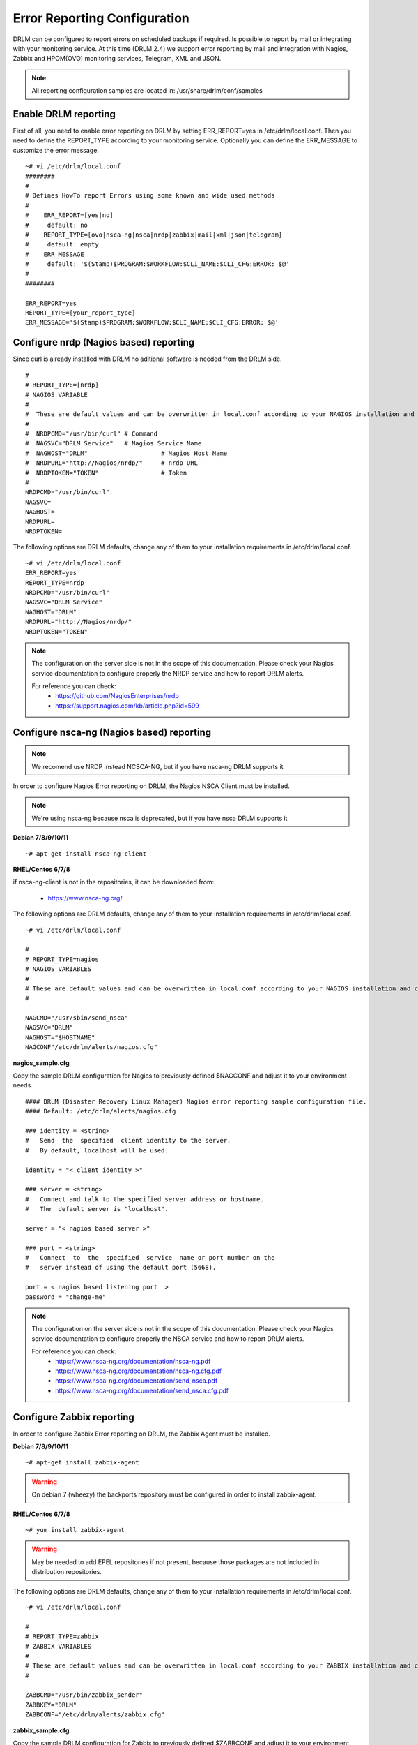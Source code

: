 Error Reporting Configuration
=============================

DRLM can be configured to report errors on scheduled backups if required.
Is possible to report by mail or integrating with your monitoring service.
At this time (DRLM 2.4) we support error reporting by mail and integration
with Nagios, Zabbix and HPOM(OVO) monitoring services, Telegram, XML and JSON.

.. note::
  All reporting configuration samples are located in: /usr/share/drlm/conf/samples

Enable DRLM reporting
---------------------

First of all, you need to enable error reporting on DRLM by setting ERR_REPORT=yes in /etc/drlm/local.conf.
Then you need to define the REPORT_TYPE according to your monitoring service.
Optionally you can define the ERR_MESSAGE to customize the error message.

::

  ~# vi /etc/drlm/local.conf
  ########
  #
  # Defines HowTo report Errors using some known and wide used methods
  #
  #    ERR_REPORT=[yes|no]
  #	default: no
  #    REPORT_TYPE=[ovo|nsca-ng|nsca|nrdp|zabbix|mail|xml|json|telegram]
  #	default: empty
  #    ERR_MESSAGE
  #	default: '$(Stamp)$PROGRAM:$WORKFLOW:$CLI_NAME:$CLI_CFG:ERROR: $@'
  #
  ########

  ERR_REPORT=yes
  REPORT_TYPE=[your_report_type]
  ERR_MESSAGE='$(Stamp)$PROGRAM:$WORKFLOW:$CLI_NAME:$CLI_CFG:ERROR: $@' 
      
Configure nrdp (Nagios based) reporting    
--------------------------------------- 

Since curl is already installed with DRLM no aditional software is needed from the DRLM side.

::

   # 
   # REPORT_TYPE=[nrdp]
   # NAGIOS VARIABLE
   #               
   #  These are default values and can be overwritten in local.conf according to your NAGIOS installation and configuration.
   #  
   #  NRDPCMD="/usr/bin/curl" # Command 
   #  NAGSVC="DRLM Service"   # Nagios Service Name
   #  NAGHOST="DRLM"                    # Nagios Host Name
   #  NRDPURL="http://Nagios/nrdp/"     # nrdp URL
   #  NRDPTOKEN="TOKEN"                 # Token
   #                                          
   NRDPCMD="/usr/bin/curl"
   NAGSVC=
   NAGHOST=
   NRDPURL=
   NRDPTOKEN=

The following options are DRLM defaults, change any of them to your installation requirements in /etc/drlm/local.conf.                                                                                                  
                                                                                                            
::                                                                                                          
                                                                                                            
  ~# vi /etc/drlm/local.conf                                                                                
  ERR_REPORT=yes                                                                                            
  REPORT_TYPE=nrdp
  NRDPCMD="/usr/bin/curl"
  NAGSVC="DRLM Service"
  NAGHOST="DRLM"
  NRDPURL="http://Nagios/nrdp/"
  NRDPTOKEN="TOKEN"


.. note::                                            
  The configuration on the server side is not in the scope of this documentation. Please check your Nagios service documentation to configure properly the NRDP service and how to report DRLM alerts.                                                                                                    
  
  For reference you can check:                                                                              
    * https://github.com/NagiosEnterprises/nrdp
    * https://support.nagios.com/kb/article.php?id=599

Configure nsca-ng (Nagios based) reporting
------------------------------------------

.. note:: We recomend use NRDP instead NCSCA-NG, but if you have nsca-ng DRLM supports it

In order to configure Nagios Error reporting on DRLM, the Nagios NSCA Client must be installed.

.. note:: We're using nsca-ng because nsca is deprecated, but if you have nsca DRLM supports it

**Debian 7/8/9/10/11**

::

  ~# apt-get install nsca-ng-client

**RHEL/Centos 6/7/8**

if nsca-ng-client is not in the repositories, it can be downloaded from:

        * https://www.nsca-ng.org/

The following options are DRLM defaults, change any of them to your installation requirements in /etc/drlm/local.conf.

::

  ~# vi /etc/drlm/local.conf

  #
  # REPORT_TYPE=nagios
  # NAGIOS VARIABLES
  #
  # These are default values and can be overwritten in local.conf according to your NAGIOS installation and configuration.
  #

  NAGCMD="/usr/sbin/send_nsca"
  NAGSVC="DRLM"
  NAGHOST="$HOSTNAME"
  NAGCONF"/etc/drlm/alerts/nagios.cfg"

**nagios_sample.cfg**

Copy the sample DRLM configuration for Nagios to previously defined $NAGCONF and adjust it to your environment needs.

::

  #### DRLM (Disaster Recovery Linux Manager) Nagios error reporting sample configuration file.
  #### Default: /etc/drlm/alerts/nagios.cfg

  ### identity = <string>
  #   Send  the  specified  client identity to the server.
  #   By default, localhost will be used.

  identity = "< client identity >"

  ### server = <string>
  #   Connect and talk to the specified server address or hostname.
  #   The  default server is "localhost".

  server = "< nagios based server >"

  ### port = <string>
  #   Connect  to  the  specified  service  name or port number on the
  #   server instead of using the default port (5668).

  port = < nagios based listening port  >
  password = "change-me"

.. note::
  The configuration on the server side is not in the scope of this documentation. Please check your Nagios service documentation
  to configure properly the NSCA service and how to report DRLM alerts.

  For reference you can check:
      * https://www.nsca-ng.org/documentation/nsca-ng.pdf
      * https://www.nsca-ng.org/documentation/nsca-ng.cfg.pdf
      * https://www.nsca-ng.org/documentation/send_nsca.pdf
      * https://www.nsca-ng.org/documentation/send_nsca.cfg.pdf




Configure Zabbix reporting
---------------------------

In order to configure Zabbix Error reporting on DRLM, the Zabbix Agent must be installed.

**Debian 7/8/9/10/11**

::

  ~# apt-get install zabbix-agent

.. warning::
  On debian 7 (wheezy) the backports repository  must be configured in order to install zabbix-agent.

**RHEL/Centos 6/7/8**

::

  ~# yum install zabbix-agent

.. warning::
  May be needed to add EPEL repositories if not present, because those packages are not included in distribution repositories.


The following options are DRLM defaults, change any of them to your installation requirements in /etc/drlm/local.conf.

::

  ~# vi /etc/drlm/local.conf

  #
  # REPORT_TYPE=zabbix
  # ZABBIX VARIABLES
  #
  # These are default values and can be overwritten in local.conf according to your ZABBIX installation and configuration.
  #

  ZABBCMD="/usr/bin/zabbix_sender"
  ZABBKEY="DRLM"
  ZABBCONF="/etc/drlm/alerts/zabbix.cfg"

**zabbix_sample.cfg**

Copy the sample DRLM configuration for Zabbix to previously defined $ZABBCONF and adjust it to your environment needs.

::

  #### DRLM (Disaster Recovery Linux Manager) Zabbix error reporting sample configuration file.
  #### Default: /etc/drlm/alerts/zabbix.cfg

  ### Option: ServerActive
  #	List of comma delimited IP:port (or hostname:port) pairs of Zabbix servers for active checks.
  #	If port is not specified, default port is used.

  #ServerActive=monitoring_server:port,monitoring_proxy:port

  ### Option: Hostname
  #	Unique, case sensitive hostname.
  #	Required for active checks and must match hostname as configured on the server.

  #Hostname=drlm_server_hostname

.. note::
  The configuration on the server side is not in the scope of this documentation. Please check your Zabbix service documentation
  to configure properly the Trapper item and how to report DRLM alerts.

  For reference you can check:
      * https://www.zabbix.com/documentation/3.2/manual/config/items/itemtypes/trapper
      * https://www.zabbix.com/documentation/3.2/manpages/zabbix_sender


Configure Mail reporting
---------------------------

In order to configure Zabbix Error reporting on DRLM, the Heirloom Mailx must be installed.

**Debian 7/8/9/10/11**

::

  ~# apt-get install heirloom-mailx


**RHEL/Centos 6/7/8**

::

  ~# yum install mailx


The following options are DRLM defaults, change any of them to your installation requirements in /etc/drlm/local.conf.

::

  ~# vi /etc/drlm/local.conf

  #
  # REPORT_TYPE=mail
  # MAIL VARIABLES
  #
  # These are default values and can be overwritten in local.conf according to your MAIL installation and configuration.
  #

  MAILCMD="/bin/mailx"
  MAILSUBJECT="DRLM ERROR ALERT ($HOSTNAME)"
  MAILCONF="/etc/drlm/alerts/mail.cfg"
  MAIL_TO="root@localhost"
  MAIL_CC=""
  MAIL_BCC=""

**mail_sample.cfg**

Copy the sample DRLM configuration for Mailx to previously defined $MAILCONF and adjust it to your environment needs.

::

  #### DRLM (Disaster Recovery Linux Manager) Mail error reporting sample configuration file.
  #### Default: /etc/drlm/alerts/mail.cfg

  ### Configure MAIL_FROM [ address(friendly_name) ].

  #set from="john@doe.org(John Doe)"

  ### Set SMTP server configuration [ ipaddr_or_dnsname:port ].

  #set smtp=smtp_server:25

  ### Set SMTP server Auth Options [ Username (mail address) and Password ] if required.

  #set smtp-auth=login
  #set smtp-auth-user=john@doe.org
  #set smtp-auth-password=SoMePaSsWoRd

  ###############################################
  #### Example using external Gmail smtp servers:

  #set from="john@doe.org(John Doe)"
  #set smtp-use-starttls
  #set ssl-verify=ignore
  #set smtp-auth=login
  #set smtps=smtp://smtp.gmail.com:587
  #set smtp-auth-user=some_user@gmail.com
  #set smtp-auth-password=pAsSwOrD
  #set nss-config-dir=/etc/ssl/certs

.. note::
  The configuration on the Mail server is not in the scope of this documentation. Please check your Mail service configuration
  to configure properly mailx to report DRLM alerts.


Configure HPOM (former OVO) reporting
-------------------------------------

In order to configure HPOM(OVO) Error reporting on DRLM, the HPOM(OVO) agent must be installed. This may vary depending on your version,
please check your product documentation in order to install it properly.
DRLM uses **opcmsg** binary to report errors to HPOM server.

The following options are DRLM defaults, change any of them acording to your installation requirements in /etc/drlm/local.conf.

::

  ~# vi /etc/drlm/local.conf:

  #
  # REPORT_TYPE=ovo
  # HP OVO VARIABLES
  #
  # These are default values and can be overwritten in local.conf according to your HP OVO installation and configuration.
  #

  OVOCMD="/opt/OV/bin/OpC/opcmsg"
  OVOAPP="DRLM"
  OVOSEV="Major"
  OVOOBJ="OS"
  OVOMSGGRP="LINUX"

.. note::
  The configuration on the server side is not in the scope of this documentation. Please check HPOM (OVO) documentation
  to configure properly the server side and define how to report DRLM alerts.

XML/JSON reporting
------------------

In order to configure XML or JSON Error reporting on DRLM you need to define the REPORT_TYPE as xml or json.
Then you need to define the DRLM_SEND_ERROR_URL to the desired URL to send the XML or JSON to.

::

  # REPORT_TYPE=[xml|json]
  #
  # XML VARIABLES
  # =============
  #
  # These are default values and can be overwritten in local.conf according to your XML installation and configuration.
  #  DRLM_SEND_ERROR_BIN="/usr/sbin/drlm-send-error"   #Default drlm-send-error command path
  #  DRLM_SEND_ERROR_URL="http://servertostorexml:9090/"	 #Desired URL to send the XML to
  #  DRLM_SEND_ERROR_MSG=									 
  #	If DRLM_SEND_ERROR_MSG is set to "" will be send a default error like the next one:
  #
  #			<drlm>
  #			   <version>2.4.12-git</version>
  #			   <type>ERROR</type>
  #			   <server>drlmserver</server>
  #			   <client>drlmclient</client>
  #			   <configuration>default</configuration>
  #			   <os>Debian 11.6</os>
  #			   <rear>2.6/2020-06-17</rear>
  #			   <workflow>runbackup</workflow>
  #			   <message>2023-02-09 09:11:21 drlm:runbackup:drlmclient:ERROR: Client drlmclient SSH Server on 22 port is not available</message>
  #			</drlm>
  #
  #   But DRLM_SEND_ERROR_MSG can be customized specifying an XML string containing DRLM runtime environment variables. 
  #	For example: DRLM_SEND_ERROR_MSG='<drlm><server>$HOSTNAME</server><client>$CLI_NAME</client><nbd>$NBD_DEVICE</nbd><message>$ERRMSG</message></drlm>'
  #	In the header of the runbackup scripts (/usr/share/drlm/backup/run/default/*.sh) you can find all the variables available at any time
  #   
  # JSON VARIABLES
  # ==============
  #
  # These are default values and can be overwritten in local.conf according to your JSON installation and configuration.
  #  DRLM_SEND_ERROR_BIN="/usr/sbin/drlm-send-error"       #Default drlm-send-error command path
  #  DRLM_SEND_ERROR_URL="http://servertostorejson:9090/"	 #Desired URL to send the JSON to
  #  DRLM_SEND_ERROR_MSG=									 
  #	If DRLM_SEND_ERROR_MSG is set to "" will be send a default error like the next one:
  #
  #   {
  #	  "program":"drlm", 
  #	  "version":"2.4.12",
  #	  "type":"ERROR",
  #	  "server":"drlmserver",
  #	  "client":"drlmclient",
  #	  "configuration":"default",
  #	  "os":"Debian 11.6",
  #	  "rear":"2.6/2020-06-17",
  #	  "workflow":"runbackup",
  #	  "message":"2023-02-09 11:40:58 drlm:runbackup:drlmclient:ERROR: Client drlmclient SSH Server on 22 port is not available"
  #	}
  #
  #   But DRLM_SEND_ERROR_MSG can be customized specifying an JSON string containing DRLM runtime environment variables. 
  #	For example: DRLM_SEND_ERROR_MSG=''{\"name\":\"$HOSTNAME\", \"backup_type\":\"$DRLM_BKP_TYPE\", \"ERROR\":\"$ERRMSG\"}''
  #	In the header of the runbackup scripts (/usr/share/drlm/backup/run/default/*.sh) you can find all the variables available at any time
  #   

  ERR_REPORT=yes
  REPORT_TYPE=xml
  ERR_MESSAGE='$(Stamp)$(hostname):$WORKFLOW:$CLI_NAME:$CLI_CFG:$DRLM_BKP_TYPE:ERROR: $@'

  DRLM_SEND_ERROR_BIN="/usr/sbin/drlm-send-error"
  DRLM_SEND_ERROR_URL="https://server_to_store_xml:9090/endpoint"
  DRLM_SEND_ERROR_MSG=""

Telegram reporting
------------------

In order to configure Telegram Error reporting on DRLM you need to create a Telegram Bot and get the token and chatid.
DRLM uses **curl** binary to report errors to Telegram server.

::

  ERR_REPORT=yes
  REPORT_TYPE=telegram
  ERR_MESSAGE='$(Stamp)$(hostname):$WORKFLOW:$CLI_NAME:$CLI_CFG:$DRLM_BKP_TYPE:ERROR: $@'

  TELEGRAM_CMD="/usr/bin/curl"
  TELEGRAM_TOKEN="6664444777:ABFWZmTx_BEgXIxGzd9gjLYOhf69Xq0QWNR"
  TELEGRAM_CHATID="-1430996632434" 
